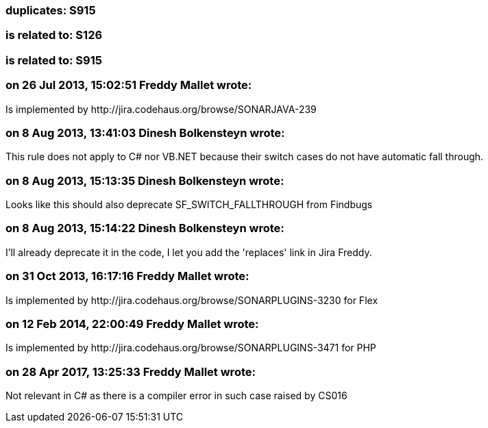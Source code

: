 === duplicates: S915

=== is related to: S126

=== is related to: S915

=== on 26 Jul 2013, 15:02:51 Freddy Mallet wrote:
Is implemented by \http://jira.codehaus.org/browse/SONARJAVA-239

=== on 8 Aug 2013, 13:41:03 Dinesh Bolkensteyn wrote:
This rule does not apply to C# nor VB.NET because their switch cases do not have automatic fall through.

=== on 8 Aug 2013, 15:13:35 Dinesh Bolkensteyn wrote:
Looks like this should also deprecate SF_SWITCH_FALLTHROUGH from Findbugs

=== on 8 Aug 2013, 15:14:22 Dinesh Bolkensteyn wrote:
I'll already deprecate it in the code, I let you add the 'replaces' link in Jira Freddy.

=== on 31 Oct 2013, 16:17:16 Freddy Mallet wrote:
Is implemented by \http://jira.codehaus.org/browse/SONARPLUGINS-3230 for Flex

=== on 12 Feb 2014, 22:00:49 Freddy Mallet wrote:
Is implemented by \http://jira.codehaus.org/browse/SONARPLUGINS-3471 for PHP

=== on 28 Apr 2017, 13:25:33 Freddy Mallet wrote:
Not relevant in C# as there is a compiler error in such case raised by CS016

